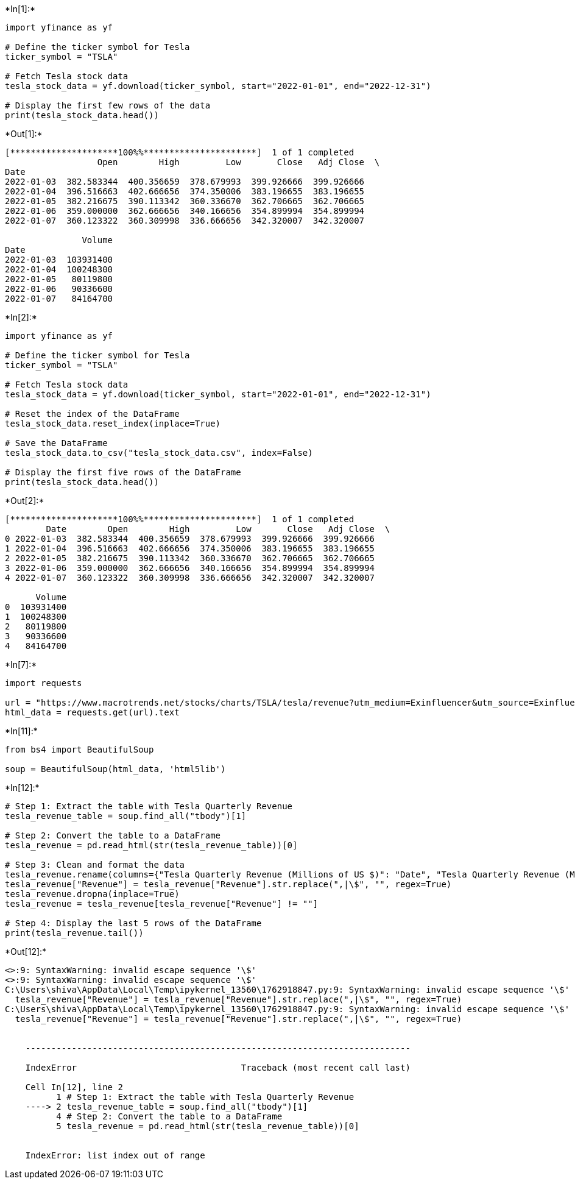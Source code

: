 +*In[1]:*+
[source, ipython3]
----
import yfinance as yf

# Define the ticker symbol for Tesla
ticker_symbol = "TSLA"

# Fetch Tesla stock data
tesla_stock_data = yf.download(ticker_symbol, start="2022-01-01", end="2022-12-31")

# Display the first few rows of the data
print(tesla_stock_data.head())
----


+*Out[1]:*+
----
[*********************100%%**********************]  1 of 1 completed
                  Open        High         Low       Close   Adj Close  \
Date                                                                     
2022-01-03  382.583344  400.356659  378.679993  399.926666  399.926666   
2022-01-04  396.516663  402.666656  374.350006  383.196655  383.196655   
2022-01-05  382.216675  390.113342  360.336670  362.706665  362.706665   
2022-01-06  359.000000  362.666656  340.166656  354.899994  354.899994   
2022-01-07  360.123322  360.309998  336.666656  342.320007  342.320007   

               Volume  
Date                   
2022-01-03  103931400  
2022-01-04  100248300  
2022-01-05   80119800  
2022-01-06   90336600  
2022-01-07   84164700  


----


+*In[2]:*+
[source, ipython3]
----
import yfinance as yf

# Define the ticker symbol for Tesla
ticker_symbol = "TSLA"

# Fetch Tesla stock data
tesla_stock_data = yf.download(ticker_symbol, start="2022-01-01", end="2022-12-31")

# Reset the index of the DataFrame
tesla_stock_data.reset_index(inplace=True)

# Save the DataFrame
tesla_stock_data.to_csv("tesla_stock_data.csv", index=False)

# Display the first five rows of the DataFrame
print(tesla_stock_data.head())
----


+*Out[2]:*+
----
[*********************100%%**********************]  1 of 1 completed
        Date        Open        High         Low       Close   Adj Close  \
0 2022-01-03  382.583344  400.356659  378.679993  399.926666  399.926666   
1 2022-01-04  396.516663  402.666656  374.350006  383.196655  383.196655   
2 2022-01-05  382.216675  390.113342  360.336670  362.706665  362.706665   
3 2022-01-06  359.000000  362.666656  340.166656  354.899994  354.899994   
4 2022-01-07  360.123322  360.309998  336.666656  342.320007  342.320007   

      Volume  
0  103931400  
1  100248300  
2   80119800  
3   90336600  
4   84164700  


----


+*In[7]:*+
[source, ipython3]
----
import requests

url = "https://www.macrotrends.net/stocks/charts/TSLA/tesla/revenue?utm_medium=Exinfluencer&utm_source=Exinfluencer&utm_content=000026UJ&utm_term=10006555&utm_id=NA-SkillsNetwork-Channel-SkillsNetworkCoursesIBMDeveloperSkillsNetworkPY0220ENSkillsNetwork23455606-2022-01-01"
html_data = requests.get(url).text
----


+*In[11]:*+
[source, ipython3]
----
from bs4 import BeautifulSoup

soup = BeautifulSoup(html_data, 'html5lib')
----


+*In[12]:*+
[source, ipython3]
----
# Step 1: Extract the table with Tesla Quarterly Revenue
tesla_revenue_table = soup.find_all("tbody")[1]

# Step 2: Convert the table to a DataFrame
tesla_revenue = pd.read_html(str(tesla_revenue_table))[0]

# Step 3: Clean and format the data
tesla_revenue.rename(columns={"Tesla Quarterly Revenue (Millions of US $)": "Date", "Tesla Quarterly Revenue (Millions of US $).1": "Revenue"}, inplace=True)
tesla_revenue["Revenue"] = tesla_revenue["Revenue"].str.replace(",|\$", "", regex=True)
tesla_revenue.dropna(inplace=True)
tesla_revenue = tesla_revenue[tesla_revenue["Revenue"] != ""]

# Step 4: Display the last 5 rows of the DataFrame
print(tesla_revenue.tail())
----


+*Out[12]:*+
----
<>:9: SyntaxWarning: invalid escape sequence '\$'
<>:9: SyntaxWarning: invalid escape sequence '\$'
C:\Users\shiva\AppData\Local\Temp\ipykernel_13560\1762918847.py:9: SyntaxWarning: invalid escape sequence '\$'
  tesla_revenue["Revenue"] = tesla_revenue["Revenue"].str.replace(",|\$", "", regex=True)
C:\Users\shiva\AppData\Local\Temp\ipykernel_13560\1762918847.py:9: SyntaxWarning: invalid escape sequence '\$'
  tesla_revenue["Revenue"] = tesla_revenue["Revenue"].str.replace(",|\$", "", regex=True)


    ---------------------------------------------------------------------------

    IndexError                                Traceback (most recent call last)

    Cell In[12], line 2
          1 # Step 1: Extract the table with Tesla Quarterly Revenue
    ----> 2 tesla_revenue_table = soup.find_all("tbody")[1]
          4 # Step 2: Convert the table to a DataFrame
          5 tesla_revenue = pd.read_html(str(tesla_revenue_table))[0]
    

    IndexError: list index out of range

----
